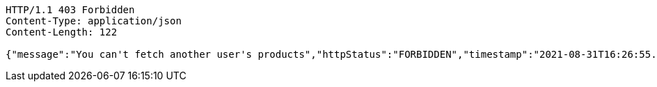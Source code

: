 [source,http,options="nowrap"]
----
HTTP/1.1 403 Forbidden
Content-Type: application/json
Content-Length: 122

{"message":"You can't fetch another user's products","httpStatus":"FORBIDDEN","timestamp":"2021-08-31T16:26:55.965973819"}
----